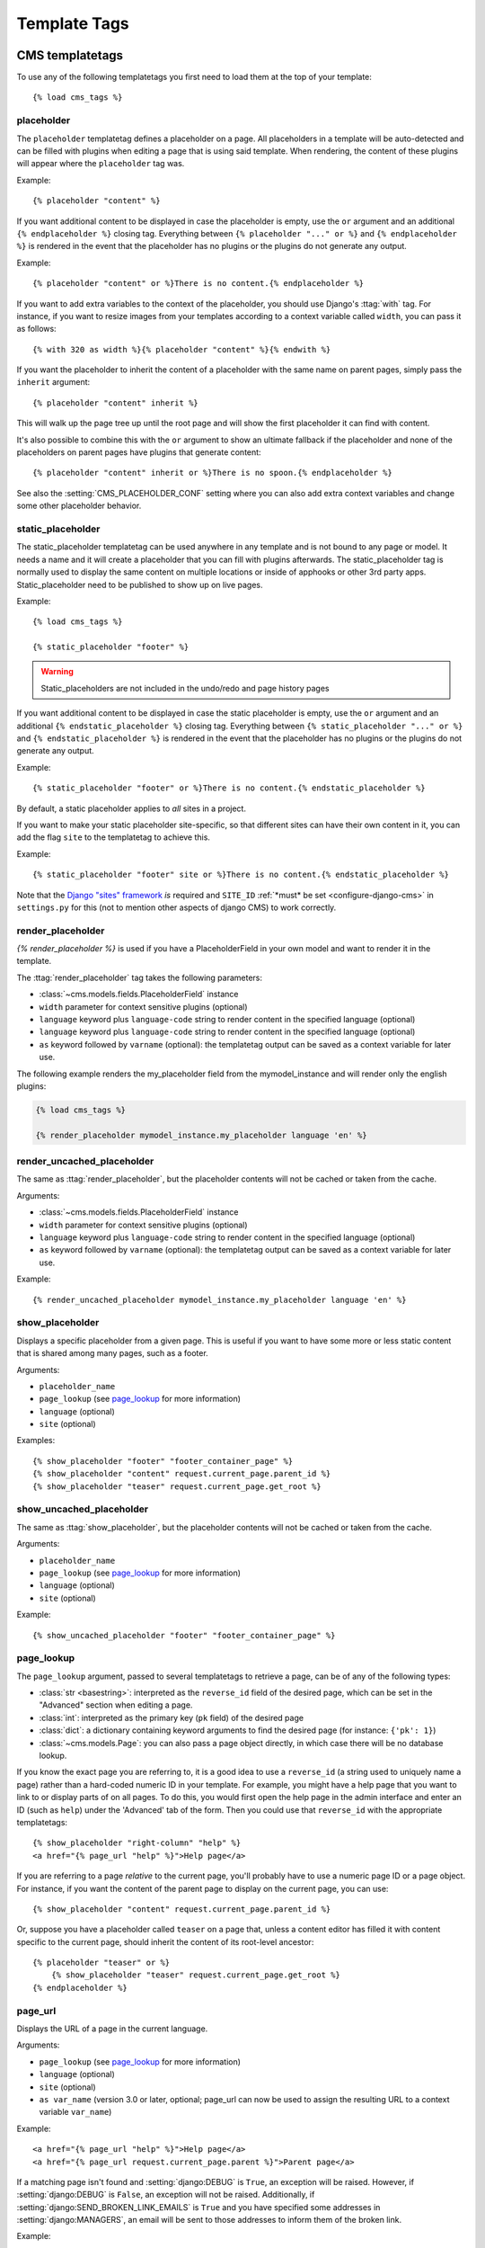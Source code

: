 #############
Template Tags
#############

****************
CMS templatetags
****************

.. highlightlang:: html+django

To use any of the following templatetags you first need to load them at the
top of your template::

    {% load cms_tags %}

.. templatetag:: placeholder

placeholder
===========
.. versionchanged:: 2.1
    The placeholder name became case sensitive.

The ``placeholder`` templatetag defines a placeholder on a page. All
placeholders in a template will be auto-detected and can be filled with
plugins when editing a page that is using said template. When rendering, the
content of these plugins will appear where the ``placeholder`` tag was.

Example::

    {% placeholder "content" %}

If you want additional content to be displayed in case the placeholder is
empty, use the ``or`` argument and an additional ``{% endplaceholder %}``
closing tag. Everything between ``{% placeholder "..." or %}`` and ``{%
endplaceholder %}`` is rendered in the event that the placeholder has no plugins or
the plugins do not generate any output.

Example::

    {% placeholder "content" or %}There is no content.{% endplaceholder %}

If you want to add extra variables to the context of the placeholder, you
should use Django's :ttag:`with` tag. For instance, if you want to resize images
from your templates according to a context variable called ``width``, you can
pass it as follows::

    {% with 320 as width %}{% placeholder "content" %}{% endwith %}

If you want the placeholder to inherit the content of a placeholder with the
same name on parent pages, simply pass the ``inherit`` argument::

    {% placeholder "content" inherit %}

This will walk up the page tree up until the root page and will show the first
placeholder it can find with content.

It's also possible to combine this with the ``or`` argument to show an
ultimate fallback if the placeholder and none of the placeholders on parent
pages have plugins that generate content::

    {% placeholder "content" inherit or %}There is no spoon.{% endplaceholder %}

See also the :setting:`CMS_PLACEHOLDER_CONF` setting where you can also add extra
context variables and change some other placeholder behavior.

.. templatetag:: static_placeholder

static_placeholder
==================
.. versionadded:: 3.0

The static_placeholder templatetag can be used anywhere in any template and is not bound to any
page or model. It needs a name and it will create a placeholder that you can fill with plugins
afterwards. The static_placeholder tag is normally used to display the same content on multiple
locations or inside of apphooks or other 3rd party apps. Static_placeholder need to be published to
show up on live pages.

Example::

    {% load cms_tags %}

    {% static_placeholder "footer" %}


.. warning::

    Static_placeholders are not included in the undo/redo and page history pages

If you want additional content to be displayed in case the static placeholder is
empty, use the ``or`` argument and an additional ``{% endstatic_placeholder %}``
closing tag. Everything between ``{% static_placeholder "..." or %}`` and ``{%
endstatic_placeholder %}`` is rendered in the event that the placeholder has no plugins or
the plugins do not generate any output.

Example::

    {% static_placeholder "footer" or %}There is no content.{% endstatic_placeholder %}

By default, a static placeholder applies to *all* sites in a project.

If you want to make your static placeholder site-specific, so that different sites can have their
own content in it, you can add the flag ``site`` to the templatetag to achieve this.

Example::

    {% static_placeholder "footer" site or %}There is no content.{% endstatic_placeholder %}

Note that the `Django "sites" framework <https://docs.djangoproject.com/en/dev/ref/contrib/sites/>`_ *is* required and ``SITE_ID``
:ref:`*must* be set <configure-django-cms>` in ``settings.py`` for this (not to mention other
aspects of django CMS) to work correctly.

.. templatetag:: render_placeholder

render_placeholder
==================

`{% render_placeholder %}` is used if you have a PlaceholderField in your own model and want
to render it in the template.

The :ttag:`render_placeholder` tag takes the following parameters:

* :class:`~cms.models.fields.PlaceholderField` instance
* ``width`` parameter for context sensitive plugins (optional)
* ``language`` keyword plus ``language-code`` string to render content in the
  specified language (optional)
* ``language`` keyword plus ``language-code`` string to render content in the
  specified language (optional)
* ``as`` keyword followed by ``varname`` (optional): the templatetag output can
  be saved as a context variable for later use.


The following example renders the my_placeholder field from the mymodel_instance and will render
only the english plugins:

.. code-block:: html+django

    {% load cms_tags %}

    {% render_placeholder mymodel_instance.my_placeholder language 'en' %}

.. versionadded:: 3.0.2
    This template tag supports the ``as`` argument. With this you can assign the result
    of the template tag to a new variable that you can use elsewhere in the template.

    Example::

        {% render_placeholder mymodel_instance.my_placeholder as placeholder_content %}
        <p>{{ placeholder_content }}</p>

    When used in this manner, the placeholder will not be displayed for
    editing when the CMS is in edit mode.

.. templatetag:: render_uncached_placeholder

render_uncached_placeholder
===========================

The same as :ttag:`render_placeholder`, but the placeholder contents will not be
cached or taken from the cache.

Arguments:

* :class:`~cms.models.fields.PlaceholderField` instance
* ``width`` parameter for context sensitive plugins (optional)
* ``language`` keyword plus ``language-code`` string to render content in the
  specified language (optional)
* ``as`` keyword followed by ``varname`` (optional): the templatetag output can
  be saved as a context variable for later use.

Example::

    {% render_uncached_placeholder mymodel_instance.my_placeholder language 'en' %}


.. templatetag:: show_placeholder

show_placeholder
================

Displays a specific placeholder from a given page. This is useful if you want
to have some more or less static content that is shared among many pages, such
as a footer.

Arguments:

* ``placeholder_name``
* ``page_lookup`` (see `page_lookup`_ for more information)
* ``language`` (optional)
* ``site`` (optional)

Examples::

    {% show_placeholder "footer" "footer_container_page" %}
    {% show_placeholder "content" request.current_page.parent_id %}
    {% show_placeholder "teaser" request.current_page.get_root %}


.. templatetag:: show_uncached_placeholder

show_uncached_placeholder
=========================

The same as :ttag:`show_placeholder`, but the placeholder contents will not be
cached or taken from the cache.

Arguments:

- ``placeholder_name``
- ``page_lookup`` (see `page_lookup`_ for more information)
- ``language`` (optional)
- ``site`` (optional)

Example::

    {% show_uncached_placeholder "footer" "footer_container_page" %}


.. templatetag:: page_lookup

page_lookup
===========

The ``page_lookup`` argument, passed to several templatetags to retrieve a
page, can be of any of the following types:

* :class:`str <basestring>`: interpreted as the ``reverse_id`` field of the desired page, which
  can be set in the "Advanced" section when editing a page.
* :class:`int`: interpreted as the primary key (``pk`` field) of the desired page
* :class:`dict`: a dictionary containing keyword arguments to find the desired page
  (for instance: ``{'pk': 1}``)
* :class:`~cms.models.Page`: you can also pass a page object directly, in which case there will
  be no database lookup.

If you know the exact page you are referring to, it is a good idea to use a
``reverse_id`` (a string used to uniquely name a page) rather than a
hard-coded numeric ID in your template. For example, you might have a help
page that you want to link to or display parts of on all pages. To do this,
you would first open the help page in the admin interface and enter an ID
(such as ``help``) under the 'Advanced' tab of the form. Then you could use
that ``reverse_id`` with the appropriate templatetags::

    {% show_placeholder "right-column" "help" %}
    <a href="{% page_url "help" %}">Help page</a>

If you are referring to a page `relative` to the current page, you'll probably
have to use a numeric page ID or a page object. For instance, if you want the
content of the parent page to display on the current page, you can use::

    {% show_placeholder "content" request.current_page.parent_id %}

Or, suppose you have a placeholder called ``teaser`` on a page that, unless a
content editor has filled it with content specific to the current page, should
inherit the content of its root-level ancestor::

    {% placeholder "teaser" or %}
        {% show_placeholder "teaser" request.current_page.get_root %}
    {% endplaceholder %}


.. templatetag:: page_url


page_url
========

Displays the URL of a page in the current language.

Arguments:

- ``page_lookup`` (see `page_lookup`_ for more information)
- ``language`` (optional)
- ``site`` (optional)
- ``as var_name`` (version 3.0 or later, optional; page_url can now be used to assign the resulting
  URL to a context variable ``var_name``)


Example::

    <a href="{% page_url "help" %}">Help page</a>
    <a href="{% page_url request.current_page.parent %}">Parent page</a>

If a matching page isn't found and :setting:`django:DEBUG` is ``True``, an
exception will be raised. However, if :setting:`django:DEBUG` is ``False``, an
exception will not be raised. Additionally, if
:setting:`django:SEND_BROKEN_LINK_EMAILS` is ``True`` and you have specified
some addresses in :setting:`django:MANAGERS`, an email will be sent to those
addresses to inform them of the broken link.

.. versionadded:: 3.0
    page_url now supports the ``as`` argument. When used this way, the tag
    emits nothing, but sets a variable in the context with the specified name
    to the resulting value.

    When using the ``as`` argument PageNotFound exceptions are always
    suppressed, regardless of the setting of :setting:`django:DEBUG` and the
    tag will simply emit an empty string in these cases.

Example::

    {# Emit a 'canonical' tag when the page is displayed on an alternate url #}
    {% page_url request.current_page as current_url %}{% if current_url and current_url != request.get_full_path %}<link rel="canonical" href="{% page_url request.current_page %}">{% endif %}


.. templatetag:: page_attribute

page_attribute
==============

This templatetag is used to display an attribute of the current page in the
current language.

Arguments:

- ``attribute_name``
- ``page_lookup`` (optional; see `page_lookup`_ for more
  information)

Possible values for ``attribute_name`` are: ``"title"``, ``"menu_title"``,
``"page_title"``, ``"slug"``, ``"meta_description"``, ``"changed_date"``, ``"changed_by"``
(note that you can also supply that argument without quotes, but this is
deprecated because the argument might also be a template variable).

Example::

    {% page_attribute "page_title" %}

If you supply the optional ``page_lookup`` argument, you will get the page
attribute from the page found by that argument.

Example::

    {% page_attribute "page_title" "my_page_reverse_id" %}
    {% page_attribute "page_title" request.current_page.parent_id %}
    {% page_attribute "slug" request.current_page.get_root %}

.. versionadded:: 2.3.2
    This template tag supports the ``as`` argument. With this you can assign the result
    of the template tag to a new variable that you can use elsewhere in the template.

    Example::

        {% page_attribute "page_title" as title %}
        <title>{{ title }}</title>

    It even can be used in combination with the ``page_lookup`` argument.

    Example::

        {% page_attribute "page_title" "my_page_reverse_id" as title %}
        <a href="/mypage/">{{ title }}</a>

.. templatetag:: render_plugin
.. versionadded:: 2.4

render_plugin
=============

This templatetag is used to render child plugins of the current plugin and should be used inside plugin templates.

Arguments:

- ``plugin``

Plugin needs to be an instance of a plugin model.

Example::

    {% load cms_tags %}
    <div class="multicolumn">
    {% for plugin in instance.child_plugin_instances %}
        <div style="width: {{ plugin.width }}00px;">
            {% render_plugin plugin %}
        </div>
    {% endfor %}
    </div>

Normally the children of plugins can be accessed via the ``child_plugins`` attribute of plugins.
Plugins need the ``allow_children`` attribute to set to `True` for this to be enabled.

.. versionadded:: 3.0
.. templatetag:: render_plugin_block

render_plugin_block
===================

This templatetag acts like the templatetag 'render_model_block' but with a
plugin instead of a model as its target. This is used to link from a block of
markup to a plugin's changeform in edit/preview mode.

This is useful for user interfaces that have some plugins hidden from display
in edit/preview mode, but the CMS author needs to expose a way to edit them.
It is also useful for just making duplicate or alternate means of triggering
the change form for a plugin.

This would typically be used inside a parent-plugin’s render template. In this
example code below, there is a parent container plugin which renders a list of
child plugins inside a NAV block, then the actual plugin contents inside a
DIV.contentgroup-items block. In this example, the nav block is always shown,
but the items are only shown once the corresponding navigation element is
clicked. Adding this render_plugin_block makes it significantly more intuitive
to edit a child plugins content, by double-clicking its nav item in edit mode.

Arguments:

- ``plugin``

Example::

    {% load cms_tags l10n %}

    {% block section_content %}
    <div class="contentgroup-container">
      <nav class="contentgroup">
        <div class="inner">
          <ul class="contentgroup-items">{% for child in children %}
          {% if child.enabled %}
            <li class="item{{ forloop.counter0|unlocalize }}">
              {% render_plugin_block child %}
              <a href="#item{{ child.id|unlocalize }}">{{ child.title|safe }}</a>
              {% endrender_plugin_block %}
            </li>{% endif %}
          {% endfor %}
          </ul>
        </div>
      </nav>

      <div class="contentgroup-items">{% for child in children %}
        <div class="contentgroup-item item{{ child.id|unlocalize }}{% if not forloop.counter0 %} active{% endif %}">
          {% render_plugin child  %}
        </div>{% endfor %}
      </div>
    </div>
    {% endblock %}

.. templatetag:: render_model
.. versionadded:: 3.0

render_model
============

.. warning::

    ``render_model`` marks as safe the content of the rendered model
    attribute. This may be a security risk if used on fields which may contains
    non-trusted content. Be aware, and use the templatetag accordingly.

``render_model`` is the way to add frontend editing to any Django model.
It both render the content of the given attribute of the model instance and
makes it clickable to edit the related model.

If the toolbar is not enabled, the value of the attribute is rendered in the
template without further action.

If the toolbar is enabled, click to call frontend editing code is added.

By using this templatetag you can show and edit page titles as well as fields in
standard django models, see :ref:`frontend-editable-fields` for examples and
further documentation.

Example:

.. code-block:: html+django

    <h1>{% render_model my_model "title" "title,abstract" %}</h1>

This will render to:

.. code-block:: html+django

    <!-- The content of the H1 is the active area that triggers the frontend editor -->
    <h1><div class="cms-plugin cms-plugin-myapp-mymodel-title-1">{{ my_model.title }}</div></h1>

**Arguments:**

* ``instance``: instance of your model in the template
* ``attribute``: the name of the attribute you want to show in the template; it
  can be a context variable name; it's possible to target field, property or
  callable for the specified model; when used on a page object this argument
  accepts the special ``titles`` value which will show the page **title**
  field, while allowing editing **title**, **menu title** and **page title**
  fields in the same form;
* ``edit_fields`` (optional): a comma separated list of fields editable in the
  popup editor; when templatetag is used on a page object this argument
  accepts the special ``changelist`` value which allows editing the pages
  **changelist** (items list);
* ``language`` (optional): the admin language tab to be linked. Useful only for
  `django-hvad`_ enabled models.
* ``filters`` (optional): a string containing chained filters to apply to the
  output content; works the same way as :ttag:`django:filter` templatetag;
* ``view_url`` (optional): the name of a url that will be reversed using the
  instance ``pk`` and the ``language`` as arguments;
* ``view_method`` (optional): a method name that will return a URL to a view;
  the method must accept ``request`` as first parameter.
* ``varname`` (optional): the templatetag output can be saved as a context
  variable for later use.


.. warning::

    ``render_model`` is only partially compatible with django-hvad: using
    it with hvad-translated fields
    (say {% render_model object 'translated_field' %} return error if the
    hvad-enabled object does not exists in the current language.
    As a workaround ``render_model_icon`` can be used instead.


.. templatetag:: render_model_block
.. versionadded:: 3.0

render_model_block
==================

``render_model_block`` is the block-level equivalent of ``render_model``:

.. code-block:: html+django

    {% render_model_block my_model %}
        <h1>{{ instance.title }}</h1>
        <div class="body">
            {{ instance.date|date:"d F Y" }}
            {{ instance.text }}
        </div>
    {% endrender_model_block %}

This will render to:

.. code-block:: html+django

    <!-- This whole block is the active area that triggers the frontend editor -->
    <div class="cms-plugin cms-plugin-myapp-mymodel-1">
        <h1>{{ my_model.title }}</h1>
        <div class="body">
            {{ my_model.date|date:"d F Y" }}
            {{ my_model.text }}
        </div>
    </div>

In the block the ``my_model`` is aliased as ``instance`` and every attribute and
method is available; also templatetags and filters are available in the block.

**Arguments:**

* ``instance``: instance of your model in the template
* ``edit_fields`` (optional): a comma separated list of fields editable in the
  popup editor; when templatetag is used on a page object this argument
  accepts the special ``changelist`` value which allows editing the pages
  **changelist** (items list);
* ``language`` (optional): the admin language tab to be linked. Useful only for
  `django-hvad`_ enabled models.
* ``view_url`` (optional): the name of a url that will be reversed using the
  instance ``pk`` and the ``language`` as arguments;
* ``view_method`` (optional): a method name that will return a URL to a view;
  the method must accept ``request`` as first parameter.
* ``varname`` (optional): the templatetag output can be saved as a context
  variable for later use.


.. templatetag:: render_model_icon
.. versionadded:: 3.0

render_model_icon
=================

``render_model_icon`` is intended for use where the relevant object attribute
is not available for user interaction (for example, already has a link on it,
think of a title in a list of items and the titles are linked to the object
detail view); when in edit mode, it renders an **edit** icon, which will trigger
the editing changeform for the provided fields.


.. code-block:: html+django

    <h3><a href="{{ my_model.get_absolute_url }}">{{ my_model.title }}</a> {% render_model_icon my_model %}</h3>

It will render to something like:

.. code-block:: html+django

    <h3>
        <a href="{{ my_model.get_absolute_url }}">{{ my_model.title }}</a>
        <div class="cms-plugin cms-plugin-myapp-mymodel-1 cms_render_model_icon">
            <!-- The image below is the active area that triggers the frontend editor -->
            <img src="/static/cms/img/toolbar/render_model_placeholder.png">
        </div>
    </h3>

.. note::

        Icon and position can be customized via CSS by setting a background
        to the ``.cms_render_model_icon img`` selector.

**Arguments:**

* ``instance``: instance of your model in the template
* ``edit_fields`` (optional): a comma separated list of fields editable in the
  popup editor; when templatetag is used on a page object this argument
  accepts the special ``changelist`` value which allows editing the pages
  **changelist** (items list);
* ``language`` (optional): the admin language tab to be linked. Useful only for
  `django-hvad`_ enabled models.
* ``view_url`` (optional): the name of a url that will be reversed using the
  instance ``pk`` and the ``language`` as arguments;
* ``view_method`` (optional): a method name that will return a URL to a view;
  the method must accept ``request`` as first parameter.
* ``varname`` (optional): the templatetag output can be saved as a context
  variable for later use.


.. templatetag:: render_model_add
.. versionadded:: 3.0

render_model_add
================

``render_model_add`` is similar to ``render_model_icon`` but it will enable to
create instances of the given instance class; when in edit mode, it renders an
**add** icon, which will trigger the editing addform for the provided model.


.. code-block:: html+django

    <h3><a href="{{ my_model.get_absolute_url }}">{{ my_model.title }}</a> {% render_model_add my_model %}</h3>

It will render to something like:

.. code-block:: html+django

    <h3>
        <a href="{{ my_model.get_absolute_url }}">{{ my_model.title }}</a>
        <div class="cms-plugin cms-plugin-myapp-mymodel-1 cms_render_model_add">
            <!-- The image below is the active area that triggers the frontend editor -->
            <img src="/static/cms/img/toolbar/render_model_placeholder.png">
        </div>
    </h3>

.. note::

        Icon and position can be customized via CSS by setting a background
        to the ``.cms_render_model_add img`` selector.

**Arguments:**

* ``instance``: instance of your model, or model class to be added
* ``edit_fields`` (optional): a comma separated list of fields editable in the
  popup editor;
* ``language`` (optional): the admin language tab to be linked. Useful only for
  `django-hvad`_ enabled models.
* ``view_url`` (optional): the name of a url that will be reversed using the
  instance ``pk`` and the ``language`` as arguments;
* ``view_method`` (optional): a method name that will return a URL to a view;
  the method must accept ``request`` as first parameter.
* ``varname`` (optional): the templatetag output can be saved as a context
  variable for later use.

..warning::

    If passing a class, instead of an instance, and using ``view_method``,
    please bear in mind that the method will be called over an **empty instance**
    of the class, so attributes are all empty, and the instance does not
    exists on the database.


.. _django-hvad: https://github.com/kristianoellegaard/django-hvad

.. templatetag:: render_model_add_block
.. versionadded:: 3.1

render_model_add_block
======================

``render_model_add_block`` is similar to ``render_model_add`` but instead of
emitting an icon that is linked to the add model form in a modal dialog, it
wraps arbitrary markup with the same "link". This allows the developer to create
front-end editing experiences better suited to the project.

All arguments are identical to ``render_model_add``, but the templatetag is used
in two parts to wrap the markup that should be wrapped.

.. code-block:: html+django

    {% render_model_add_block my_model_instance %}<div>New Object</div>{% endrender_model_add_block %}


It will render to something like:

.. code-block:: html+django

    <div class="cms-plugin cms-plugin-myapp-mymodel-1 cms_render_model_add">
      <div>New Object</div>
    </div>


.. warning::

    You **must** pass an *instance* of your model as instance parameter. The
    instance passed could be an existing models instance, or one newly created
    in your view/plugin. It does not even have to be saved, it is introspected
    by the templatetag to determine the desired model class.


**Arguments:**

* ``instance``: instance of your model in the template
* ``edit_fields`` (optional): a comma separated list of fields editable in the
  popup editor;
* ``language`` (optional): the admin language tab to be linked. Useful only for
  `django-hvad`_ enabled models.
* ``view_url`` (optional): the name of a url that will be reversed using the
  instance ``pk`` and the ``language`` as arguments;
* ``view_method`` (optional): a method name that will return a URL to a view;
  the method must accept ``request`` as first parameter.
* ``varname`` (optional): the templatetag output can be saved as a context
  variable for later use.

.. _django-hvad: https://github.com/kristianoellegaard/django-hvad


.. templatetag:: page_language_url


page_language_url
=================

Returns the url of the current page in an other language::

    {% page_language_url de %}
    {% page_language_url fr %}
    {% page_language_url en %}

If the current url has no cms-page and is handled by a navigation extender and
the url changes based on the language, you will need to set a language_changer
function with the set_language_changer function in cms.utils.

For more information, see :doc:`/topics/i18n`.

.. templatetag:: language_chooser


language_chooser
================

The ``language_chooser`` template tag will display a language chooser for the
current page. You can modify the template in ``menu/language_chooser.html`` or
provide your own template if necessary.

Example::

    {% language_chooser %}

or with custom template::

    {% language_chooser "myapp/language_chooser.html" %}

The language_chooser has three different modes in which it will display the
languages you can choose from: "raw" (default), "native", "current" and "short".
It can be passed as the last argument to the ``language_chooser tag`` as a string.
In "raw" mode, the language will be displayed like its verbose name in the
settings. In "native" mode the languages are displayed in their actual language
(eg. German will be displayed "Deutsch", Japanese as "日本語" etc). In "current"
mode the languages are translated into the current language the user is seeing
the site in (eg. if the site is displayed in German, Japanese will be displayed
as "Japanisch"). "Short" mode takes the language code (eg. "en") to display.

If the current url has no cms-page and is handled by a navigation extender and
the url changes based on the language, you will need to set a language_changer
function with the set_language_changer function in menus.utils.

For more information, see :doc:`/topics/i18n`.

********************
Toolbar Templatetags
********************

.. highlightlang:: html+django

The ``cms_toolbar`` templatetag is included in the ``cms_tags`` library and will add the
required css and javascript to the sekizai blocks in the base template. The templatetag
has to be placed after the ``<body>`` tag and before any ``{% cms_placeholder %}`` occurrences
within your HTML.

Example::

    <body>
    {% cms_toolbar %}
    {% placeholder "home" %}
    ...


.. note::

    Be aware that you can not surround the cms_toolbar tag with block tags.
    The toolbar tag will render everything below it to collect all plugins and placeholders, before
    it renders itself. Block tags interfere with this.

